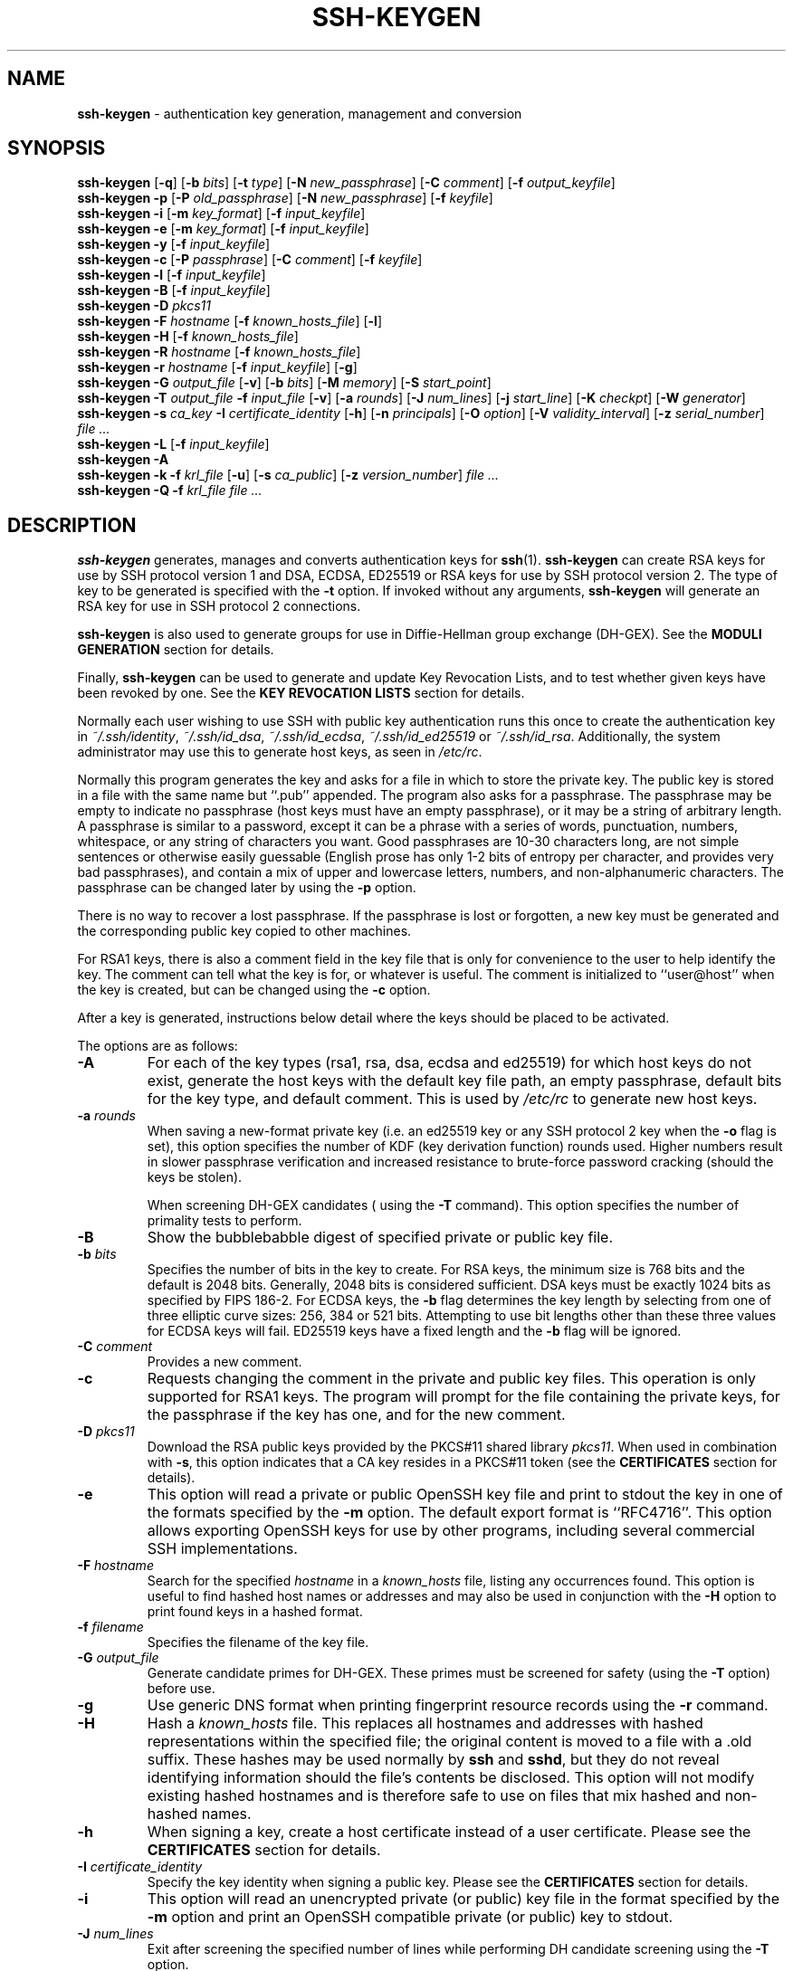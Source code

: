 .TH SSH-KEYGEN 1 "February 5 2014 " ""
.SH NAME
\fBssh-keygen\fP
\- authentication key generation, management and conversion
.SH SYNOPSIS
.br
\fBssh-keygen\fP
[\fB\-q\fP]
[\fB\-b\fP \fIbits\fP]
[\fB\-t\fP \fItype\fP]
[\fB\-N\fP \fInew_passphrase\fP]
[\fB\-C\fP \fIcomment\fP]
[\fB\-f\fP \fIoutput_keyfile\fP]
.br
\fBssh-keygen\fP
\fB\-p\fP
[\fB\-P\fP \fIold_passphrase\fP]
[\fB\-N\fP \fInew_passphrase\fP]
[\fB\-f\fP \fIkeyfile\fP]
.br
\fBssh-keygen\fP
\fB\-i\fP
[\fB\-m\fP \fIkey_format\fP]
[\fB\-f\fP \fIinput_keyfile\fP]
.br
\fBssh-keygen\fP
\fB\-e\fP
[\fB\-m\fP \fIkey_format\fP]
[\fB\-f\fP \fIinput_keyfile\fP]
.br
\fBssh-keygen\fP
\fB\-y\fP
[\fB\-f\fP \fIinput_keyfile\fP]
.br
\fBssh-keygen\fP
\fB\-c\fP
[\fB\-P\fP \fIpassphrase\fP]
[\fB\-C\fP \fIcomment\fP]
[\fB\-f\fP \fIkeyfile\fP]
.br
\fBssh-keygen\fP
\fB\-l\fP
[\fB\-f\fP \fIinput_keyfile\fP]
.br
\fBssh-keygen\fP
\fB\-B\fP
[\fB\-f\fP \fIinput_keyfile\fP]
.br
\fBssh-keygen\fP
\fB\-D\fP \fIpkcs11\fP
.br
\fBssh-keygen\fP
\fB\-F\fP \fIhostname\fP
[\fB\-f\fP \fIknown_hosts_file\fP]
[\fB\-l\fP]
.br
\fBssh-keygen\fP
\fB\-H\fP
[\fB\-f\fP \fIknown_hosts_file\fP]
.br
\fBssh-keygen\fP
\fB\-R\fP \fIhostname\fP
[\fB\-f\fP \fIknown_hosts_file\fP]
.br
\fBssh-keygen\fP
\fB\-r\fP \fIhostname\fP
[\fB\-f\fP \fIinput_keyfile\fP]
[\fB\-g\fP]
.br
\fBssh-keygen\fP
\fB\-G\fP \fIoutput_file\fP
[\fB\-v\fP]
[\fB\-b\fP \fIbits\fP]
[\fB\-M\fP \fImemory\fP]
[\fB\-S\fP \fIstart_point\fP]
.br
\fBssh-keygen\fP
\fB\-T\fP \fIoutput_file\fP
\fB\-f\fP \fIinput_file\fP
[\fB\-v\fP]
[\fB\-a\fP \fIrounds\fP]
[\fB\-J\fP \fInum_lines\fP]
[\fB\-j\fP \fIstart_line\fP]
[\fB\-K\fP \fIcheckpt\fP]
[\fB\-W\fP \fIgenerator\fP]
.br
\fBssh-keygen\fP
\fB\-s\fP \fIca_key\fP
\fB\-I\fP \fIcertificate_identity\fP
[\fB\-h\fP]
[\fB\-n\fP \fIprincipals\fP]
[\fB\-O\fP \fIoption\fP]
[\fB\-V\fP \fIvalidity_interval\fP]
[\fB\-z\fP \fIserial_number\fP]
\fIfile ...\fP
.br
\fBssh-keygen\fP
\fB\-L\fP
[\fB\-f\fP \fIinput_keyfile\fP]
.br
\fBssh-keygen\fP
\fB\-A\fP
.br
\fBssh-keygen\fP
\fB\-k\fP
\fB\-f\fP \fIkrl_file\fP
[\fB\-u\fP]
[\fB\-s\fP \fIca_public\fP]
[\fB\-z\fP \fIversion_number\fP]
\fIfile ...\fP
.br
\fBssh-keygen\fP
\fB\-Q\fP
\fB\-f\fP \fIkrl_file\fP
\fIfile ...\fP
.SH DESCRIPTION
\fBssh-keygen\fP
generates, manages and converts authentication keys for
\fBssh\fP(1).
\fBssh-keygen\fP
can create RSA keys for use by SSH protocol version 1 and
DSA, ECDSA, ED25519 or RSA keys for use by SSH protocol version 2.
The type of key to be generated is specified with the
\fB\-t\fP
option.
If invoked without any arguments,
\fBssh-keygen\fP
will generate an RSA key for use in SSH protocol 2 connections.

\fBssh-keygen\fP
is also used to generate groups for use in Diffie-Hellman group
exchange (DH-GEX).
See the
.B MODULI GENERATION
section for details.

Finally,
\fBssh-keygen\fP
can be used to generate and update Key Revocation Lists, and to test whether
given keys have been revoked by one.
See the
.B KEY REVOCATION LISTS
section for details.

Normally each user wishing to use SSH
with public key authentication runs this once to create the authentication
key in
\fI~/.ssh/identity\fP,
\fI~/.ssh/id_dsa\fP,
\fI~/.ssh/id_ecdsa\fP,
\fI~/.ssh/id_ed25519\fP
or
\fI~/.ssh/id_rsa\fP.
Additionally, the system administrator may use this to generate host keys,
as seen in
\fI/etc/rc\fP.

Normally this program generates the key and asks for a file in which
to store the private key.
The public key is stored in a file with the same name but
``.pub''
appended.
The program also asks for a passphrase.
The passphrase may be empty to indicate no passphrase
(host keys must have an empty passphrase), or it may be a string of
arbitrary length.
A passphrase is similar to a password, except it can be a phrase with a
series of words, punctuation, numbers, whitespace, or any string of
characters you want.
Good passphrases are 10-30 characters long, are
not simple sentences or otherwise easily guessable (English
prose has only 1-2 bits of entropy per character, and provides very bad
passphrases), and contain a mix of upper and lowercase letters,
numbers, and non-alphanumeric characters.
The passphrase can be changed later by using the
\fB\-p\fP
option.

There is no way to recover a lost passphrase.
If the passphrase is lost or forgotten, a new key must be generated
and the corresponding public key copied to other machines.

For RSA1 keys,
there is also a comment field in the key file that is only for
convenience to the user to help identify the key.
The comment can tell what the key is for, or whatever is useful.
The comment is initialized to
``user@host''
when the key is created, but can be changed using the
\fB\-c\fP
option.

After a key is generated, instructions below detail where the keys
should be placed to be activated.

The options are as follows:
.TP
\fB\-A\fP
For each of the key types (rsa1, rsa, dsa, ecdsa and ed25519)
for which host keys
do not exist, generate the host keys with the default key file path,
an empty passphrase, default bits for the key type, and default comment.
This is used by
\fI/etc/rc\fP
to generate new host keys.
.TP
\fB\-a\fP \fIrounds\fP
When saving a new-format private key (i.e. an ed25519 key or any SSH protocol
2 key when the
\fB\-o\fP
flag is set), this option specifies the number of KDF (key derivation function)
rounds used.
Higher numbers result in slower passphrase verification and increased
resistance to brute-force password cracking (should the keys be stolen).

When screening DH-GEX candidates (
using the
\fB\-T\fP
command).
This option specifies the number of primality tests to perform.
.TP
\fB\-B\fP
Show the bubblebabble digest of specified private or public key file.
.TP
\fB\-b\fP \fIbits\fP
Specifies the number of bits in the key to create.
For RSA keys, the minimum size is 768 bits and the default is 2048 bits.
Generally, 2048 bits is considered sufficient.
DSA keys must be exactly 1024 bits as specified by FIPS 186-2.
For ECDSA keys, the
\fB\-b\fP
flag determines the key length by selecting from one of three elliptic
curve sizes: 256, 384 or 521 bits.
Attempting to use bit lengths other than these three values for ECDSA keys
will fail.
ED25519 keys have a fixed length and the
\fB\-b\fP
flag will be ignored.
.TP
\fB\-C\fP \fIcomment\fP
Provides a new comment.
.TP
\fB\-c\fP
Requests changing the comment in the private and public key files.
This operation is only supported for RSA1 keys.
The program will prompt for the file containing the private keys, for
the passphrase if the key has one, and for the new comment.
.TP
\fB\-D\fP \fIpkcs11\fP
Download the RSA public keys provided by the PKCS#11 shared library
\fIpkcs11\fP.
When used in combination with
\fB\-s\fP,
this option indicates that a CA key resides in a PKCS#11 token (see the
.B CERTIFICATES
section for details).
.TP
\fB\-e\fP
This option will read a private or public OpenSSH key file and
print to stdout the key in one of the formats specified by the
\fB\-m\fP
option.
The default export format is
``RFC4716''.
This option allows exporting OpenSSH keys for use by other programs, including
several commercial SSH implementations.
.TP
\fB\-F\fP \fIhostname\fP
Search for the specified
\fIhostname\fP
in a
\fIknown_hosts\fP
file, listing any occurrences found.
This option is useful to find hashed host names or addresses and may also be
used in conjunction with the
\fB\-H\fP
option to print found keys in a hashed format.
.TP
\fB\-f\fP \fIfilename\fP
Specifies the filename of the key file.
.TP
\fB\-G\fP \fIoutput_file\fP
Generate candidate primes for DH-GEX.
These primes must be screened for
safety (using the
\fB\-T\fP
option) before use.
.TP
\fB\-g\fP
Use generic DNS format when printing fingerprint resource records using the
\fB\-r\fP
command.
.TP
\fB\-H\fP
Hash a
\fIknown_hosts\fP
file.
This replaces all hostnames and addresses with hashed representations
within the specified file; the original content is moved to a file with
a .old suffix.
These hashes may be used normally by
\fBssh\fP
and
\fBsshd\fP,
but they do not reveal identifying information should the file's contents
be disclosed.
This option will not modify existing hashed hostnames and is therefore safe
to use on files that mix hashed and non-hashed names.
.TP
\fB\-h\fP
When signing a key, create a host certificate instead of a user
certificate.
Please see the
.B CERTIFICATES
section for details.
.TP
\fB\-I\fP \fIcertificate_identity\fP
Specify the key identity when signing a public key.
Please see the
.B CERTIFICATES
section for details.
.TP
\fB\-i\fP
This option will read an unencrypted private (or public) key file
in the format specified by the
\fB\-m\fP
option and print an OpenSSH compatible private
(or public) key to stdout.
.TP
\fB\-J\fP \fInum_lines\fP
Exit after screening the specified number of lines
while performing DH candidate screening using the
\fB\-T\fP
option.
.TP
\fB\-j\fP \fIstart_line\fP
Start screening at the specified line number
while performing DH candidate screening using the
\fB\-T\fP
option.
.TP
\fB\-K\fP \fIcheckpt\fP
Write the last line processed to the file
\fIcheckpt\fP
while performing DH candidate screening using the
\fB\-T\fP
option.
This will be used to skip lines in the input file that have already been
processed if the job is restarted.
This option allows importing keys from other software, including several
commercial SSH implementations.
The default import format is
``RFC4716''.
.TP
\fB\-k\fP
Generate a KRL file.
In this mode,
\fBssh-keygen\fP
will generate a KRL file at the location specified via the
\fB\-f\fP
flag that revokes every key or certificate presented on the command line.
Keys/certificates to be revoked may be specified by public key file or
using the format described in the
.B KEY REVOCATION LISTS
section.
.TP
\fB\-L\fP
Prints the contents of a certificate.
.TP
\fB\-l\fP
Show fingerprint of specified public key file.
Private RSA1 keys are also supported.
For RSA and DSA keys
\fBssh-keygen\fP
tries to find the matching public key file and prints its fingerprint.
If combined with
\fB\-v\fP,
an ASCII art representation of the key is supplied with the fingerprint.
.TP
\fB\-M\fP \fImemory\fP
Specify the amount of memory to use (in megabytes) when generating
candidate moduli for DH-GEX.
.TP
\fB\-m\fP \fIkey_format\fP
Specify a key format for the
\fB\-i\fP
(import) or
\fB\-e\fP
(export) conversion options.
The supported key formats are:
``RFC4716''
(RFC 4716/SSH2 public or private key),
``PKCS8''
(PEM PKCS8 public key)
or
``PEM''
(PEM public key).
The default conversion format is
``RFC4716''.
.TP
\fB\-N\fP \fInew_passphrase\fP
Provides the new passphrase.
.TP
\fB\-n\fP \fIprincipals\fP
Specify one or more principals (user or host names) to be included in
a certificate when signing a key.
Multiple principals may be specified, separated by commas.
Please see the
.B CERTIFICATES
section for details.
.TP
\fB\-O\fP \fIoption\fP
Specify a certificate option when signing a key.
This option may be specified multiple times.
Please see the
.B CERTIFICATES
section for details.
The options that are valid for user certificates are:
.TP
\fBclear\fP
Clear all enabled permissions.
This is useful for clearing the default set of permissions so permissions may
be added individually.
.TP
\fBforce-command Ns = Ns \fIcommand\fP\fP
Forces the execution of
\fIcommand\fP
instead of any shell or command specified by the user when
the certificate is used for authentication.
.TP
\fBno-agent-forwarding\fP
Disable
\fBssh-agent\fP(1)
forwarding (permitted by default).
.TP
\fBno-port-forwarding\fP
Disable port forwarding (permitted by default).
.TP
\fBno-pty\fP
Disable PTY allocation (permitted by default).
.TP
\fBno-user-rc\fP
Disable execution of
\fI~/.ssh/rc\fP
by
\fBsshd\fP(8)
(permitted by default).
.TP
\fBno-x11-forwarding\fP
Disable X11 forwarding (permitted by default).
.TP
\fBpermit-agent-forwarding\fP
Allows
\fBssh-agent\fP(1)
forwarding.
.TP
\fBpermit-port-forwarding\fP
Allows port forwarding.
.TP
\fBpermit-pty\fP
Allows PTY allocation.
.TP
\fBpermit-user-rc\fP
Allows execution of
\fI~/.ssh/rc\fP
by
\fBsshd\fP(8).
.TP
\fBpermit-x11-forwarding\fP
Allows X11 forwarding.
.TP
\fBsource-address Ns = Ns \fIaddress_list\fP\fP
Restrict the source addresses from which the certificate is considered valid.
The
\fIaddress_list\fP
is a comma-separated list of one or more address/netmask pairs in CIDR
format.

At present, no options are valid for host keys.
.TP
\fB\-o\fP
Causes
\fBssh-keygen\fP
to save SSH protocol 2 private keys using the new OpenSSH format rather than
the more compatible PEM format.
The new format has increased resistance to brute-force password cracking
but is not supported by versions of OpenSSH prior to 6.5.
Ed25519 keys always use the new private key format.
.TP
\fB\-P\fP \fIpassphrase\fP
Provides the (old) passphrase.
.TP
\fB\-p\fP
Requests changing the passphrase of a private key file instead of
creating a new private key.
The program will prompt for the file
containing the private key, for the old passphrase, and twice for the
new passphrase.
.TP
\fB\-Q\fP
Test whether keys have been revoked in a KRL.
.TP
\fB\-q\fP
Silence
\fBssh-keygen\fP.
.TP
\fB\-R\fP \fIhostname\fP
Removes all keys belonging to
\fIhostname\fP
from a
\fIknown_hosts\fP
file.
This option is useful to delete hashed hosts (see the
\fB\-H\fP
option above).
.TP
\fB\-r\fP \fIhostname\fP
Print the SSHFP fingerprint resource record named
\fIhostname\fP
for the specified public key file.
.TP
\fB\-S\fP \fIstart\fP
Specify start point (in hex) when generating candidate moduli for DH-GEX.
.TP
\fB\-s\fP \fIca_key\fP
Certify (sign) a public key using the specified CA key.
Please see the
.B CERTIFICATES
section for details.

When generating a KRL,
\fB\-s\fP
specifies a path to a CA public key file used to revoke certificates directly
by key ID or serial number.
See the
.B KEY REVOCATION LISTS
section for details.
.TP
\fB\-T\fP \fIoutput_file\fP
Test DH group exchange candidate primes (generated using the
\fB\-G\fP
option) for safety.
.TP
\fB\-t\fP \fItype\fP
Specifies the type of key to create.
The possible values are
``rsa1''
for protocol version 1 and
``dsa'',
``ecdsa'',
``ed25519'',
or
``rsa''
for protocol version 2.
.TP
\fB\-u\fP
Update a KRL.
When specified with
\fB\-k\fP,
keys listed via the command line are added to the existing KRL rather than
a new KRL being created.
.TP
\fB\-V\fP \fIvalidity_interval\fP
Specify a validity interval when signing a certificate.
A validity interval may consist of a single time, indicating that the
certificate is valid beginning now and expiring at that time, or may consist
of two times separated by a colon to indicate an explicit time interval.
The start time may be specified as a date in YYYYMMDD format, a time
in YYYYMMDDHHMMSS format or a relative time (to the current time) consisting
of a minus sign followed by a relative time in the format described in the
TIME FORMATS section of
\fBsshd_config\fP(5).
The end time may be specified as a YYYYMMDD date, a YYYYMMDDHHMMSS time or
a relative time starting with a plus character.

For example:
``+52w1d''
(valid from now to 52 weeks and one day from now),
``-4w:+4w''
(valid from four weeks ago to four weeks from now),
``20100101123000:20110101123000''
(valid from 12:30 PM, January 1st, 2010 to 12:30 PM, January 1st, 2011),
``-1d:20110101''
(valid from yesterday to midnight, January 1st, 2011).
.TP
\fB\-v\fP
Verbose mode.
Causes
\fBssh-keygen\fP
to print debugging messages about its progress.
This is helpful for debugging moduli generation.
Multiple
\fB\-v\fP
options increase the verbosity.
The maximum is 3.
.TP
\fB\-W\fP \fIgenerator\fP
Specify desired generator when testing candidate moduli for DH-GEX.
.TP
\fB\-y\fP
This option will read a private
OpenSSH format file and print an OpenSSH public key to stdout.
.TP
\fB\-z\fP \fIserial_number\fP
Specifies a serial number to be embedded in the certificate to distinguish
this certificate from others from the same CA.
The default serial number is zero.

When generating a KRL, the
\fB\-z\fP
flag is used to specify a KRL version number.
.SH MODULI GENERATION
\fBssh-keygen\fP
may be used to generate groups for the Diffie-Hellman Group Exchange
(DH-GEX) protocol.
Generating these groups is a two-step process: first, candidate
primes are generated using a fast, but memory intensive process.
These candidate primes are then tested for suitability (a CPU-intensive
process).

Generation of primes is performed using the
\fB\-G\fP
option.
The desired length of the primes may be specified by the
\fB\-b\fP
option.
For example:

Dl # ssh-keygen -G moduli-2048.candidates -b 2048

By default, the search for primes begins at a random point in the
desired length range.
This may be overridden using the
\fB\-S\fP
option, which specifies a different start point (in hex).

Once a set of candidates have been generated, they must be screened for
suitability.
This may be performed using the
\fB\-T\fP
option.
In this mode
\fBssh-keygen\fP
will read candidates from standard input (or a file specified using the
\fB\-f\fP
option).
For example:

Dl # ssh-keygen -T moduli-2048 -f moduli-2048.candidates

By default, each candidate will be subjected to 100 primality tests.
This may be overridden using the
\fB\-a\fP
option.
The DH generator value will be chosen automatically for the
prime under consideration.
If a specific generator is desired, it may be requested using the
\fB\-W\fP
option.
Valid generator values are 2, 3, and 5.

Screened DH groups may be installed in
\fI/etc/ssh/moduli\fP.
It is important that this file contains moduli of a range of bit lengths and
that both ends of a connection share common moduli.
.SH CERTIFICATES
\fBssh-keygen\fP
supports signing of keys to produce certificates that may be used for
user or host authentication.
Certificates consist of a public key, some identity information, zero or
more principal (user or host) names and a set of options that
are signed by a Certification Authority (CA) key.
Clients or servers may then trust only the CA key and verify its signature
on a certificate rather than trusting many user/host keys.
Note that OpenSSH certificates are a different, and much simpler, format to
the X.509 certificates used in
\fBssl\fP(8).

\fBssh-keygen\fP
supports two types of certificates: user and host.
User certificates authenticate users to servers, whereas host certificates
authenticate server hosts to users.
To generate a user certificate:

Dl $ ssh-keygen -s /path/to/ca_key -I key_id /path/to/user_key.pub

The resultant certificate will be placed in
\fI/path/to/user_key-cert.pub\fP.
A host certificate requires the
\fB\-h\fP
option:

Dl $ ssh-keygen -s /path/to/ca_key -I key_id -h /path/to/host_key.pub

The host certificate will be output to
\fI/path/to/host_key-cert.pub\fP.

It is possible to sign using a CA key stored in a PKCS#11 token by
providing the token library using
\fB\-D\fP
and identifying the CA key by providing its public half as an argument
to
\fB\-s\fP :

Dl $ ssh-keygen -s ca_key.pub -D libpkcs11.so -I key_id host_key.pub

In all cases,
\fIkey_id\fP
is a "key identifier" that is logged by the server when the certificate
is used for authentication.

Certificates may be limited to be valid for a set of principal (user/host)
names.
By default, generated certificates are valid for all users or hosts.
To generate a certificate for a specified set of principals:

Dl $ ssh-keygen -s ca_key -I key_id -n user1,user2 user_key.pub
Dl "$ ssh-keygen -s ca_key -I key_id -h -n host.domain user_key.pub"

Additional limitations on the validity and use of user certificates may
be specified through certificate options.
A certificate option may disable features of the SSH session, may be
valid only when presented from particular source addresses or may
force the use of a specific command.
For a list of valid certificate options, see the documentation for the
\fB\-O\fP
option above.

Finally, certificates may be defined with a validity lifetime.
The
\fB\-V\fP
option allows specification of certificate start and end times.
A certificate that is presented at a time outside this range will not be
considered valid.
By default, certificates are valid from
UNIX
Epoch to the distant future.

For certificates to be used for user or host authentication, the CA
public key must be trusted by
\fBsshd\fP(8)
or
\fBssh\fP(1).
Please refer to those manual pages for details.
.SH KEY REVOCATION LISTS
\fBssh-keygen\fP
is able to manage OpenSSH format Key Revocation Lists (KRLs).
These binary files specify keys or certificates to be revoked using a
compact format, taking as little as one bit per certificate if they are being
revoked by serial number.

KRLs may be generated using the
\fB\-k\fP
flag.
This option reads one or more files from the command line and generates a new
KRL.
The files may either contain a KRL specification (see below) or public keys,
listed one per line.
Plain public keys are revoked by listing their hash or contents in the KRL and
certificates revoked by serial number or key ID (if the serial is zero or
not available).

Revoking keys using a KRL specification offers explicit control over the
types of record used to revoke keys and may be used to directly revoke
certificates by serial number or key ID without having the complete original
certificate on hand.
A KRL specification consists of lines containing one of the following directives
followed by a colon and some directive-specific information.
.TP
\fBserial\fP: \fIserial_number\fP[-\fIserial_number\fP]
Revokes a certificate with the specified serial number.
Serial numbers are 64-bit values, not including zero and may be expressed
in decimal, hex or octal.
If two serial numbers are specified separated by a hyphen, then the range
of serial numbers including and between each is revoked.
The CA key must have been specified on the
\fBssh-keygen\fP
command line using the
\fB\-s\fP
option.
.TP
\fBid\fP: \fIkey_id\fP
Revokes a certificate with the specified key ID string.
The CA key must have been specified on the
\fBssh-keygen\fP
command line using the
\fB\-s\fP
option.
.TP
\fBkey\fP: \fIpublic_key\fP
Revokes the specified key.
If a certificate is listed, then it is revoked as a plain public key.
.TP
\fBsha1\fP: \fIpublic_key\fP
Revokes the specified key by its SHA1 hash.

KRLs may be updated using the
\fB\-u\fP
flag in addition to
\fB\-k\fP.
When this option is specified, keys listed via the command line are merged into
the KRL, adding to those already there.

It is also possible, given a KRL, to test whether it revokes a particular key
(or keys).
The
\fB\-Q\fP
flag will query an existing KRL, testing each key specified on the commandline.
If any key listed on the command line has been revoked (or an error encountered)
then
\fBssh-keygen\fP
will exit with a non-zero exit status.
A zero exit status will only be returned if no key was revoked.
.SH FILES
.TP
.B ~/.ssh/identity
Contains the protocol version 1 RSA authentication identity of the user.
This file should not be readable by anyone but the user.
It is possible to
specify a passphrase when generating the key; that passphrase will be
used to encrypt the private part of this file using 3DES.
This file is not automatically accessed by
\fBssh-keygen\fP
but it is offered as the default file for the private key.
\fBssh\fP(1)
will read this file when a login attempt is made.

.TP
.B ~/.ssh/identity.pub
Contains the protocol version 1 RSA public key for authentication.
The contents of this file should be added to
\fI~/.ssh/authorized_keys\fP
on all machines
where the user wishes to log in using RSA authentication.
There is no need to keep the contents of this file secret.

.TP
.B ~/.ssh/id_dsa
.TP
.B ~/.ssh/id_ecdsa
.TP
.B ~/.ssh/id_ed25519
.TP
.B ~/.ssh/id_rsa
Contains the protocol version 2 DSA, ECDSA, ED25519 or RSA
authentication identity of the user.
This file should not be readable by anyone but the user.
It is possible to
specify a passphrase when generating the key; that passphrase will be
used to encrypt the private part of this file using 128-bit AES.
This file is not automatically accessed by
\fBssh-keygen\fP
but it is offered as the default file for the private key.
\fBssh\fP(1)
will read this file when a login attempt is made.

.TP
.B ~/.ssh/id_dsa.pub
.TP
.B ~/.ssh/id_ecdsa.pub
.TP
.B ~/.ssh/id_ed25519.pub
.TP
.B ~/.ssh/id_rsa.pub
Contains the protocol version 2 DSA, ECDSA, ED25519 or RSA
public key for authentication.
The contents of this file should be added to
\fI~/.ssh/authorized_keys\fP
on all machines
where the user wishes to log in using public key authentication.
There is no need to keep the contents of this file secret.

.TP
.B /etc/ssh/moduli
Contains Diffie-Hellman groups used for DH-GEX.
The file format is described in
\fBmoduli\fP(5).
.SH SEE ALSO
\fBssh\fP(1),
\fBssh-add\fP(1),
\fBssh-agent\fP(1),
\fBmoduli\fP(5),
\fBsshd\fP(8)

\fIThe Secure Shell (SSH) Public Key File Format\fP, RFC 4716, 2006.
.SH AUTHORS
OpenSSH is a derivative of the original and free
ssh 1.2.12 release by Tatu Ylonen.
Aaron Campbell, Bob Beck, Markus Friedl, Niels Provos,
Theo de Raadt and Dug Song
removed many bugs, re-added newer features and
created OpenSSH.
Markus Friedl contributed the support for SSH
protocol versions 1.5 and 2.0.
